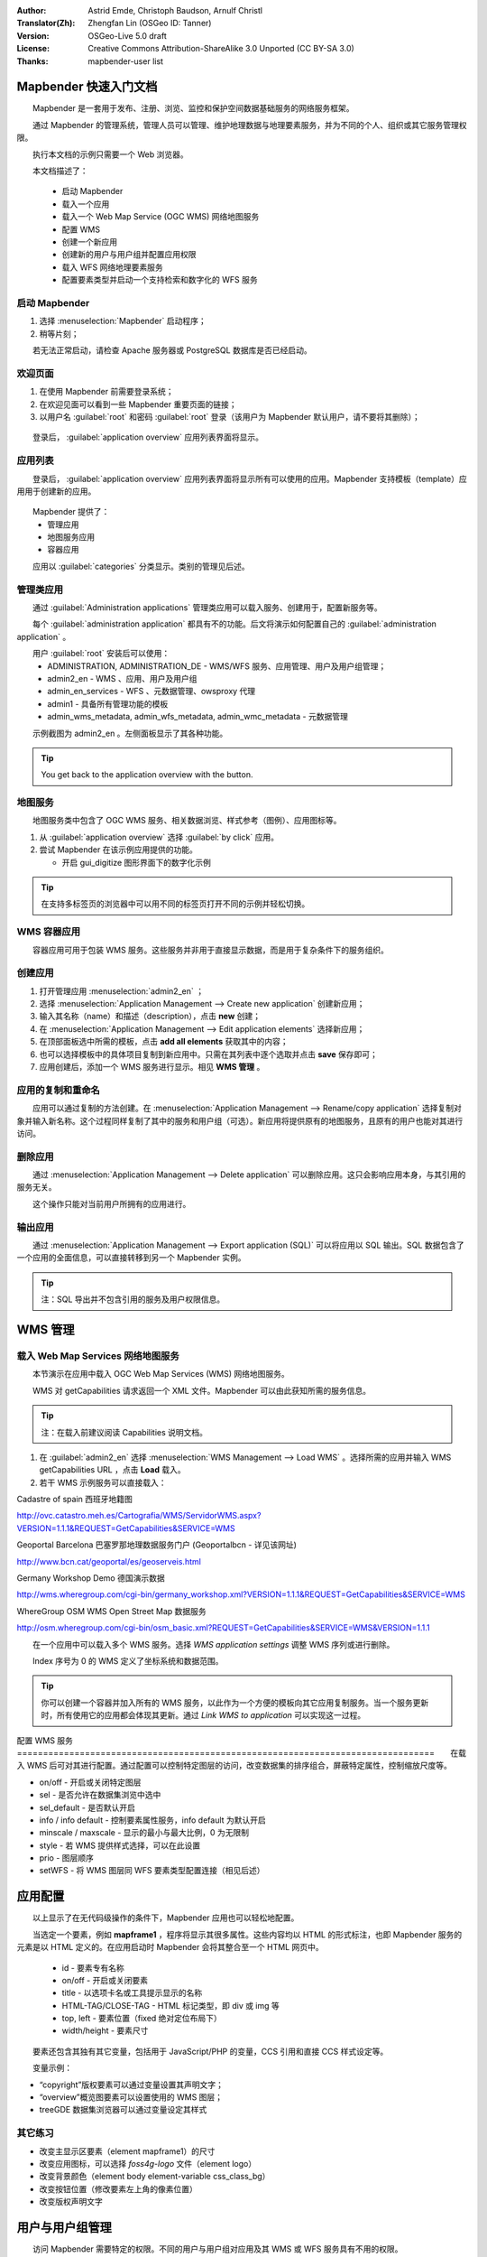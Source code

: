 :Author: Astrid Emde, Christoph Baudson, Arnulf Christl
:Translator(Zh): Zhengfan Lin (OSGeo ID: Tanner)
:Version: OSGeo-Live 5.0 draft
:License: Creative Commons Attribution-ShareAlike 3.0 Unported (CC BY-SA 3.0)
:Thanks: mapbender-user list

.. image:: /images/project_logos/logo-Mapbender3.png
  :scale: 100 %
  :alt: project logo
  :align: right

.. image:: /images/logos/OSGeo_project.png
  :scale: 100 %
  :alt: OSGeo Project
  :align: right
  :target: http://www.osgeo.org

********************************************************************************
Mapbender 快速入门文档
********************************************************************************

　　Mapbender 是一套用于发布、注册、浏览、监控和保护空间数据基础服务的网络服务框架。

　　通过 Mapbender 的管理系统，管理人员可以管理、维护地理数据与地理要素服务，并为不同的个人、组织或其它服务管理权限。

　　执行本文档的示例只需要一个 Web 浏览器。

　　本文档描述了：

  * 启动 Mapbender
  * 载入一个应用
  * 载入一个 Web Map Service (OGC WMS) 网络地图服务
  * 配置 WMS
  * 创建一个新应用
  * 创建新的用户与用户组并配置应用权限
  * 载入 WFS 网络地理要素服务
  * 配置要素类型并启动一个支持检索和数字化的 WFS 服务
  
  .. image:: /images/screenshots/800x600/mapbender3_basic_application.png
     :scale: 70 %

启动 Mapbender
================================================================================

.. TBD: Add menu graphic to this uDig Quickstart

#. 选择 :menuselection:`Mapbender` 启动程序；

#. 稍等片刻；

　　若无法正常启动，请检查 Apache 服务器或 PostgreSQL 数据库是否已经启动。

欢迎页面
================================================================================

#. 在使用 Mapbender 前需要登录系统；

#. 在欢迎见面可以看到一些 Mapbender 重要页面的链接；

#. 以用户名 :guilabel:`root` 和密码 :guilabel:`root` 登录（该用户为 Mapbender 默认用户，请不要将其删除）；
  
  .. image:: /images/screenshots/800x600/mapbender3_welcome.png
     :scale: 70 %

　　登录后， :guilabel:`application overview` 应用列表界面将显示。



应用列表
================================================================================
　　登录后， :guilabel:`application overview` 应用列表界面将显示所有可以使用的应用。Mapbender 支持模板（template）应用用于创建新的应用。

  .. image:: /images/screenshots/800x600/mapbender3_application_overview.png
     :scale: 70 %

　　Mapbender 提供了：
   * 管理应用
   * 地图服务应用
   * 容器应用

　　应用以 :guilabel:`categories` 分类显示。类别的管理见后述。


管理类应用
================================================================================

　　通过 :guilabel:`Administration applications` 管理类应用可以载入服务、创建用于，配置新服务等。

　　每个 :guilabel:`administration application` 都具有不的功能。后文将演示如何配置自己的 :guilabel:`administration application` 。

　　用户 :guilabel:`root` 安装后可以使用：
   * ADMINISTRATION, ADMINISTRATION_DE - WMS/WFS 服务、应用管理、用户及用户组管理；
   * admin2_en - WMS 、应用、用户及用户组
   * admin_en_services - WFS 、元数据管理、owsproxy 代理
   * admin1 - 具备所有管理功能的模板
   * admin_wms_metadata, admin_wfs_metadata, admin_wmc_metadata - 元数据管理

　　示例截图为 admin2_en 。左侧面板显示了其各种功能。

  .. image:: /images/screenshots/800x600/mapbender_admin2_en.png
     :scale: 80

.. tip:: You get back to the application overview with the |HOME| button.

  .. |HOME| image:: /images/screenshots/800x600/mapbender_home.png
     :scale: 100

地图服务
================================================================================
　　地图服务类中包含了 OGC WMS 服务、相关数据浏览、样式参考（图例）、应用图标等。

#. 从 :guilabel:`application overview` 选择 :guilabel:`by click` 应用。

#. 尝试 Mapbender 在该示例应用提供的功能。
   
   * 开启 gui_digitize 图形界面下的数字化示例
     
  .. image:: /images/screenshots/800x600/mapbender_gui_digitize.png
     :scale: 80

.. tip:: 在支持多标签页的浏览器中可以用不同的标签页打开不同的示例并轻松切换。

WMS 容器应用
================================================================================
　　容器应用可用于包装 WMS 服务。这些服务并非用于直接显示数据，而是用于复杂条件下的服务组织。

  .. image:: /images/screenshots/800x600/mapbender_container.png
     :scale: 60

创建应用
================================================================================

#. 打开管理应用 :menuselection:`admin2_en` ；

#. 选择 :menuselection:`Application Management --> Create new application` 创建新应用；

#. 输入其名称（name）和描述（description），点击 **new** 创建；

#. 在 :menuselection:`Application Management --> Edit application elements` 选择新应用；

#. 在顶部面板选中所需的模板，点击 **add all elements** 获取其中的内容；

#. 也可以选择模板中的具体项目复制到新应用中。只需在其列表中逐个选取并点击 **save** 保存即可；

#. 应用创建后，添加一个 WMS 服务进行显示。相见 **WMS 管理** 。


应用的复制和重命名
================================================================================
　　应用可以通过复制的方法创建。在 :menuselection:`Application Management --> Rename/copy application` 选择复制对象并输入新名称。这个过程同样复制了其中的服务和用户组（可选）。新应用将提供原有的地图服务，且原有的用户也能对其进行访问。

删除应用
================================================================================
　　通过 :menuselection:`Application Management --> Delete application` 可以删除应用。这只会影响应用本身，与其引用的服务无关。

　　这个操作只能对当前用户所拥有的应用进行。

输出应用
================================================================================
　　通过 :menuselection:`Application Management --> Export application (SQL)` 可以将应用以 SQL 输出。SQL 数据包含了一个应用的全面信息，可以直接转移到另一个 Mapbender 实例。

.. tip:: 注：SQL 导出并不包含引用的服务及用户权限信息。

********************************************************************************
WMS 管理
********************************************************************************

载入 Web Map Services 网络地图服务
================================================================================
　　本节演示在应用中载入 OGC Web Map Services (WMS) 网络地图服务。

　　WMS 对 getCapabilities 请求返回一个 XML 文件。Mapbender 可以由此获知所需的服务信息。

.. tip:: 注：在载入前建议阅读 Capabilities 说明文档。


#. 在 :guilabel:`admin2_en` 选择 :menuselection:`WMS Management --> Load WMS` 。选择所需的应用并输入 WMS getCapabilities URL ，点击 **Load** 载入。

#. 若干 WMS 示例服务可以直接载入：

Cadastre of spain 西班牙地籍图

http://ovc.catastro.meh.es/Cartografia/WMS/ServidorWMS.aspx?VERSION=1.1.1&REQUEST=GetCapabilities&SERVICE=WMS

Geoportal Barcelona 巴塞罗那地理数据服务门户 (Geoportalbcn - 详见该网址)

http://www.bcn.cat/geoportal/es/geoserveis.html

Germany Workshop Demo 德国演示数据

http://wms.wheregroup.com/cgi-bin/germany_workshop.xml?VERSION=1.1.1&REQUEST=GetCapabilities&SERVICE=WMS 

WhereGroup OSM WMS Open Street Map 数据服务

http://osm.wheregroup.com/cgi-bin/osm_basic.xml?REQUEST=GetCapabilities&SERVICE=WMS&VERSION=1.1.1
 
.. image::/images/screenshots/800x600/mapbender3_admin2_en.png
  :scale: 80

　　在一个应用中可以载入多个 WMS 服务。选择 *WMS application settings* 调整 WMS 序列或进行删除。

　　Index 序号为 0 的 WMS 定义了坐标系统和数据范围。

.. tip:: 你可以创建一个容器并加入所有的 WMS 服务，以此作为一个方便的模板向其它应用复制服务。当一个服务更新时，所有使用它的应用都会体现其更新。通过 *Link WMS to application* 可以实现这一过程。
	

配置 WMS 服务
================================================================================　　在载入 WMS 后可对其进行配置。通过配置可以控制特定图层的访问，改变数据集的排序组合，屏蔽特定属性，控制缩放尺度等。

.. image:: /images/screenshots/800x600/mapbender3_wms_application_settings.png
  :scale: 80

* on/off - 开启或关闭特定图层
* sel - 是否允许在数据集浏览中选中
* sel_default - 是否默认开启
* info / info default - 控制要素属性服务，info default 为默认开启
* minscale / maxscale - 显示的最小与最大比例，0 为无限制
* style - 若 WMS 提供样式选择，可以在此设置
* prio - 图层顺序
* setWFS - 将 WMS 图层同 WFS 要素类型配置连接（相见后述）


********************************************************************************
应用配置
********************************************************************************
　　以上显示了在无代码级操作的条件下，Mapbender 应用也可以轻松地配置。

　　当选定一个要素，例如 **mapframe1** ，程序将显示其很多属性。这些内容均以 HTML 的形式标注，也即 Mapbender 服务的元素是以 HTML 定义的。在应用启动时 Mapbender 会将其整合至一个 HTML 网页中。

	* id - 要素专有名称
	* on/off - 开启或关闭要素
	* title - 以选项卡名或工具提示显示的名称
	* HTML-TAG/CLOSE-TAG - HTML 标记类型，即 div 或 img 等
	* top, left - 要素位置（fixed 绝对定位布局下）
	* width/height - 要素尺寸

　　要素还包含其独有其它变量，包括用于 JavaScript/PHP 的变量，CCS 引用和直接 CCS 样式设定等。 

　　变量示例：

* “copyright”版权要素可以通过变量设置其声明文字；
* “overview”概览图要素可以设置使用的 WMS 图层；
* treeGDE 数据集浏览器可以通过变量设定其样式


其它练习
================================================================================
* 改变主显示区要素（element mapframe1）的尺寸
* 改变应用图标，可以选择 `foss4g-logo` 文件（element logo）
* 改变背景颜色（element body element-variable css_class_bg）
* 改变按钮位置（修改要素左上角的像素位置）
* 改变版权声明文字

********************************************************************************
用户与用户组管理
********************************************************************************
　　访问 Mapbender 需要特定的权限。不同的用户与用户组对应用及其 WMS 或 WFS 服务具有不用的权限。

　　不同的用户角色“roles”，例如 :guilabel:`guest` / :guilabel:`operator` / :guilabel:`administrator` 只取决于其被设定的访问权限。


创建用户
================================================================================

#. 在 :guilabel:`admin2_en` 选择 :menuselection:`User Management --> Create and edit user` 可创建用户。

#. 输入用户的名称和密码。

.. image:: /images/screenshots/800x600/mapbender3_create_user.png
     :scale: 80 


创建用户组
================================================================================
#. 在 :menuselection:`User Management --> Create and edit group` 创建用户组。输入其名称和描述即可。


为用户（组）配置应用访问权限
================================================================================

#. 通过 :menuselection:`User Management --> Add one user to several groups` 可将一个用户添加进用户组中。或者通过 :menuselection:`User Management --> Add several users to one group` 也可以。

#. 通过 :menuselection:`User Management --> Allow one user to access several applications` 可以将用户加入用户组。

#. 通过 :menuselection:`User Management --> Allow one group to access several applications` 可以将一个应用赋予一个用户组。

.. tip:: 若需要写入权限，使用 :menuselection:`User Management --> Assign to edit an application to a user` 设置。

#. 要退出 Mapbender ，点击 |LOGOUT| 按钮。

#. 尝试以另一个用户登录。

  .. |LOGOUT| image:: /images/screenshots/800x600/mapbender3_logout.png
     :scale: 100

********************************************************************************
WFS 网络地理要素服务管理
********************************************************************************
　　Mapbender 支持 OGC Web Feature Service 网络地理要素服务 WFS 1.0.0 和 1.1.0. 一个 WFS 通过 Mapbender 可以体现多种功能：

* 记录检索
* 空间检索
* 数字化
* 数据列表
* 注释
* 数据下载

　　为使用 WFS 服务，请将 WFS 导入 Mapbender 并生成要素类型的配置。完成配置后，需对 WFS 及配置授予权限。

　　对于数字化应用，WFS 需具备事务处理（WFS-T）能力。利用 :doc:`GeoServer <../overview/geoserver_overview>` 或 :doc:`deegree <../overview/deegree_overview>` 等可以建立 WFS-T 服务。

载入 WFS 服务
================================================================================
　　配置 WFS 服务的模块集成于 **admin_en_services** 应用。

#. 在 *admin_en_services* 选择 *WFS Management --> Load WFS* 。选择目标应用，输入 WFS getCapabilities 的 URL 并点击 **Load** 执行；

.. tip:: 建议首先查看 WFS getCapabilities 相关文档了解其细节。

示例 WFS

http://wms.wheregroup.com/geoserver/wfs?REQUEST=getCapabilities&VERSION=1.0.0&SERVICE=WFS


.. image:: /images/screenshots/800x600/mapbender_loadWFS.png
     :scale: 80 

创建 WFS 要素类型配置
================================================================================
　　下一步将配置一个要素类型。在一个应用完成配置和权限设定后，可以在其中使用要素类型。

.. image:: /images/screenshots/800x600/mapbender_configure_WFS_featureType.png
     :scale: 80 

**配置**

#. 从 *Select WFS* 选择一个 WFS 服务。所有类型都会出现在列表中；
#. 选择需要配置的类型；
#. 选中后，configuration fields 、attribute fields 等设置会出现；
#. 输入检索的摘要和标签设定等；
#. 定义检索按钮的文本（例如“OK”或“检索”)；
#. 在检索页面样式（style）和结果页面样式（result-style）使用 CSS 控制；
#. 定义一个缓冲距离，用于控制观察检索结果的默认缩放；
#. 选择 `geometry` 栏；
#. search/pos - 定义检索内容与排序；
#. minimum_input (**Search**) - 检索输入的最小长度；
#. label - 检索栏标注
#. show - 结果页面显示的栏目及其顺序
#. show_detail - 在详细信息页面显示的栏目及顺序
#. mandatory (**digitizing**) - 是否禁止栏目空置
#. edit (**digitizing**) - 数字化过程中允许编辑的栏目
#. html - 提供选择框、日期选择、勾选开关、文字栏、文件上传等工具；
#. auth - 管理与要素级用户权限设置；
#. operator - (**Search**) - 检索运算符；
#. helptext - 定义帮助提示文本；
#. category - 定义不同的类别，以选项卡的形式显示；
#. **save** 保存配置；
#. 配置将会被给与一个编号（configuration id）


.. image:: /images/screenshots/800x600/mapbender_configure_WFS_featureType_attribute_table.png
     :scale: 80 

对应用执行指定配置
================================================================================
　　通过 *WFS configuration -> Assign WFS conf to application* 可以对一个或多个应用执行指定配置。

#. 选择 WFS 服务；
#. 选择应用；
#. 将所需配置应用到 *GUI configuration list* 列表。

.. image:: /images/screenshots/800x600/mapbender_set_featureType_access.png
     :scale: 80 


建立 WFS 检索
================================================================================
　　在 *admin_en_services -> Edit application elements* 选择 *gazetteerWFS* 元素。该元素有 *wfsConfIdString* 属性。此处用于列举配置号（逗号分隔）。检索结果会依据此表的顺序显示。

.. image:: /images/screenshots/800x600/mapbender_wfsConfIdString.png
     :scale: 80 

　　查看检索的显示结果。本示例中，左侧面板用于检索 Mapbender 用户。检索可以基于空间范围或文本进行，并在列表中显示结果。点击一个条目，Mapbender 缩放至相应区域并显示具体信息。

.. image:: /images/screenshots/800x600/mapbender_WFS_search.png
     :scale: 100

建立 WFS 数字化功能
================================================================================
　　通过 gui_digitize 模板可以快速建立数字化应用。通过要素类型配置，可以连接 WMS 图层作为底图。在 *WMS application settings* 通过图层列表中的 *set WFS* 即可实现。选择正确的配置 ID 即可。

.. tip:: 　　请确保 WMS 图层连接的 WFS 配置支持“feature info”特性。Mapbender 需要由此确定是否发送 WFS getFeature 请求。

　　配置完成后，在界面右侧可以检索已有地理要素，并在“seach result”面板显示。对这些要素可以进行移动（move）、添加基点（add basepoint）、编辑属性（edit attributes）、线切分（split line）、线延伸（continue line）、合并多边形（merge polygons）等操作。也可以新建要素。

.. image:: /images/screenshots/800x600/mapbender_gui_digitize.png
     :scale: 80

其它练习
================================================================================

　　建议尝试以下操作：

#. 在应用中载入一些 WMS 服务，并通过 :menuselection:`Configure WMS access --> WMS application settings` 进行配置。

#. 创建一个应用 - 改变背景色，移动按钮，调整地图框尺寸 (element mapframe1)等。请使用 :menuselection:`Application Management --> Edit application elements` 进行创建。


其它信息
================================================================================

　　以上演示了 Mapbender 的一些基本功能。此外，Mapbender 还有大量值得尝试的特性。

Mapbender 项目主页

  http://www.mapbender.org/

使用教程

  http://www.mapbender.org/Tutorials

教学演示

  http://www.mapbender.org/Mapbender_Tutorial_en

Mapbender 项目页面（OSGeo）
	
	http://projects.mapbender.osgeo.org

开发社区

	http://www.mapbender.org/Community

